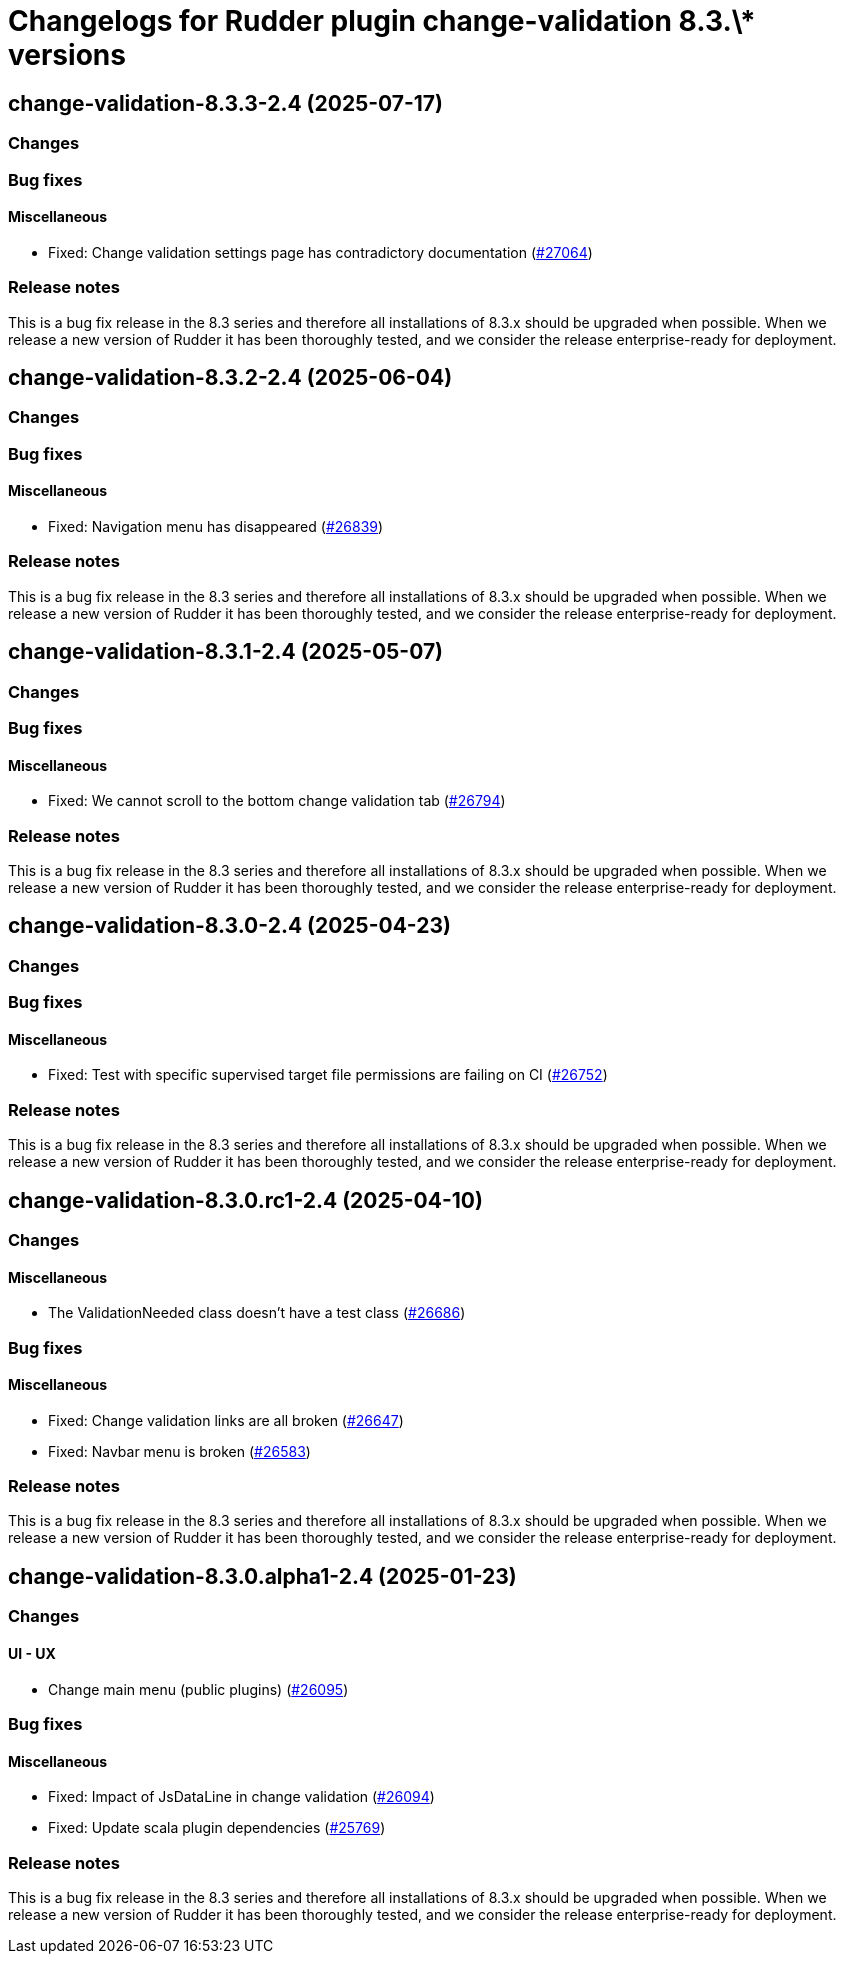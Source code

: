 = Changelogs for Rudder plugin change-validation 8.3.\* versions

== change-validation-8.3.3-2.4 (2025-07-17)

=== Changes


=== Bug fixes

==== Miscellaneous

* Fixed: Change validation settings page has contradictory documentation
    (https://issues.rudder.io/issues/27064[#27064])

=== Release notes

This is a bug fix release in the 8.3 series and therefore all installations of 8.3.x should be upgraded when possible. When we release a new version of Rudder it has been thoroughly tested, and we consider the release enterprise-ready for deployment.

== change-validation-8.3.2-2.4 (2025-06-04)

=== Changes


=== Bug fixes

==== Miscellaneous

* Fixed: Navigation menu has disappeared
    (https://issues.rudder.io/issues/26839[#26839])

=== Release notes

This is a bug fix release in the 8.3 series and therefore all installations of 8.3.x should be upgraded when possible. When we release a new version of Rudder it has been thoroughly tested, and we consider the release enterprise-ready for deployment.

== change-validation-8.3.1-2.4 (2025-05-07)

=== Changes


=== Bug fixes

==== Miscellaneous

* Fixed: We cannot scroll to the bottom change validation tab
    (https://issues.rudder.io/issues/26794[#26794])

=== Release notes

This is a bug fix release in the 8.3 series and therefore all installations of 8.3.x should be upgraded when possible. When we release a new version of Rudder it has been thoroughly tested, and we consider the release enterprise-ready for deployment.

== change-validation-8.3.0-2.4 (2025-04-23)

=== Changes


=== Bug fixes

==== Miscellaneous

* Fixed: Test with specific supervised target file permissions are failing on CI
    (https://issues.rudder.io/issues/26752[#26752])

=== Release notes

This is a bug fix release in the 8.3 series and therefore all installations of 8.3.x should be upgraded when possible. When we release a new version of Rudder it has been thoroughly tested, and we consider the release enterprise-ready for deployment.

== change-validation-8.3.0.rc1-2.4 (2025-04-10)

=== Changes


==== Miscellaneous

* The ValidationNeeded class doesn't have a test class
    (https://issues.rudder.io/issues/26686[#26686])

=== Bug fixes

==== Miscellaneous

* Fixed: Change validation links are all broken
    (https://issues.rudder.io/issues/26647[#26647])
* Fixed: Navbar menu is broken
    (https://issues.rudder.io/issues/26583[#26583])

=== Release notes

This is a bug fix release in the 8.3 series and therefore all installations of 8.3.x should be upgraded when possible. When we release a new version of Rudder it has been thoroughly tested, and we consider the release enterprise-ready for deployment.

== change-validation-8.3.0.alpha1-2.4 (2025-01-23)

=== Changes


==== UI - UX

* Change main menu (public plugins)
    (https://issues.rudder.io/issues/26095[#26095])

=== Bug fixes

==== Miscellaneous

* Fixed: Impact of JsDataLine in change validation
    (https://issues.rudder.io/issues/26094[#26094])
* Fixed: Update scala plugin dependencies
    (https://issues.rudder.io/issues/25769[#25769])

=== Release notes

This is a bug fix release in the 8.3 series and therefore all installations of 8.3.x should be upgraded when possible. When we release a new version of Rudder it has been thoroughly tested, and we consider the release enterprise-ready for deployment.

